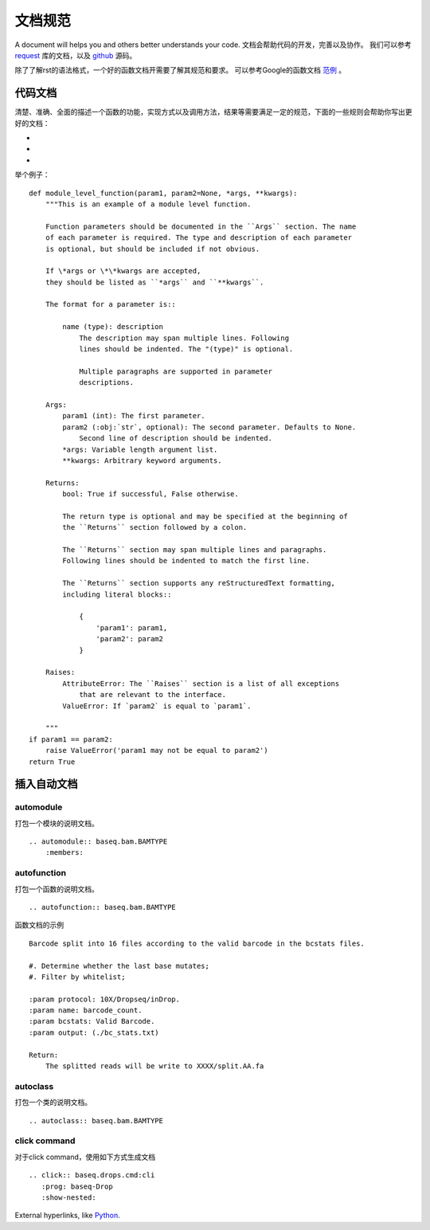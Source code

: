 .. _cmd:

文档规范
=============
A document will helps you and others better understands your code.
文档会帮助代码的开发，完善以及协作。
我们可以参考 request_ 库的文档，以及 github_ 源码。

除了了解rst的语法格式，一个好的函数文档开需要了解其规范和要求。
可以参考Google的函数文档 范例_ 。

.. _范例 : http://sphinxcontrib-napoleon.readthedocs.io/en/latest/example_google.html
.. _rst: http://docutils.sourceforge.net/docs/ref/rst/restructuredtext.html#literal-blocks
.. _request: http://docs.python-requests.org/en/master/#
.. _github: https://raw.githubusercontent.com/requests/requests/master/docs/index.rst

代码文档
---------------
清楚、准确、全面的描述一个函数的功能，实现方式以及调用方法，结果等需要满足一定的规范，下面的一些规则会帮助你写出更好的文档：

-
-
-

举个例子：
::
    def module_level_function(param1, param2=None, *args, **kwargs):
        """This is an example of a module level function.

        Function parameters should be documented in the ``Args`` section. The name
        of each parameter is required. The type and description of each parameter
        is optional, but should be included if not obvious.

        If \*args or \*\*kwargs are accepted,
        they should be listed as ``*args`` and ``**kwargs``.

        The format for a parameter is::

            name (type): description
                The description may span multiple lines. Following
                lines should be indented. The "(type)" is optional.

                Multiple paragraphs are supported in parameter
                descriptions.

        Args:
            param1 (int): The first parameter.
            param2 (:obj:`str`, optional): The second parameter. Defaults to None.
                Second line of description should be indented.
            *args: Variable length argument list.
            **kwargs: Arbitrary keyword arguments.

        Returns:
            bool: True if successful, False otherwise.

            The return type is optional and may be specified at the beginning of
            the ``Returns`` section followed by a colon.

            The ``Returns`` section may span multiple lines and paragraphs.
            Following lines should be indented to match the first line.

            The ``Returns`` section supports any reStructuredText formatting,
            including literal blocks::

                {
                    'param1': param1,
                    'param2': param2
                }

        Raises:
            AttributeError: The ``Raises`` section is a list of all exceptions
                that are relevant to the interface.
            ValueError: If `param2` is equal to `param1`.

        """
    if param1 == param2:
        raise ValueError('param1 may not be equal to param2')
    return True

插入自动文档
------------------

automodule
""""""""""""""
打包一个模块的说明文档。
::
    .. automodule:: baseq.bam.BAMTYPE
        :members:

autofunction
""""""""""""""""
打包一个函数的说明文档。
::
    .. autofunction:: baseq.bam.BAMTYPE

函数文档的示例
::
    Barcode split into 16 files according to the valid barcode in the bcstats files.

    #. Determine whether the last base mutates;
    #. Filter by whitelist;

    :param protocol: 10X/Dropseq/inDrop.
    :param name: barcode_count.
    :param bcstats: Valid Barcode.
    :param output: (./bc_stats.txt)

    Return:
        The splitted reads will be write to XXXX/split.AA.fa

autoclass
""""""""""""
打包一个类的说明文档。
::
    .. autoclass:: baseq.bam.BAMTYPE

click command
"""""""""""""""
对于click command，使用如下方式生成文档
::
    .. click:: baseq.drops.cmd:cli
       :prog: baseq-Drop
       :show-nested:

External hyperlinks, like Python_.

.. _Python: http://www.python.org/